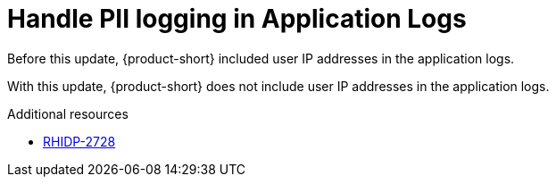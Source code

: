 [id="bug-fix-rhidp-2728"]
= Handle PII logging in Application Logs

Before this update, {product-short} included user IP addresses in the application logs. 

With this update, {product-short} does not include user IP addresses in the application logs.

.Additional resources
* link:https://issues.redhat.com/browse/RHIDP-2728[RHIDP-2728]
